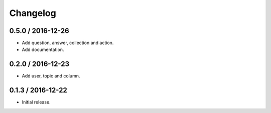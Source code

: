 Changelog
==================

0.5.0 / 2016-12-26
------------------

- Add question, answer, collection and action.
- Add documentation.

0.2.0 / 2016-12-23
------------------

- Add user, topic and column.

0.1.3 / 2016-12-22
------------------

- Initial release.